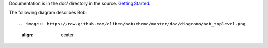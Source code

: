 Documentation is in the doc/ directory in the source.
`Getting Started <https://github.com/eliben/bobscheme/blob/master/doc/bob_getting_started.rst>`_.

The following diagram describes Bob::

.. image:: https://raw.github.com/eliben/bobscheme/master/doc/diagrams/bob_toplevel.png
  :align: center

